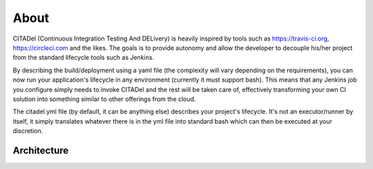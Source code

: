 About
=====

CITADel (Continuous Integration Testing And DELivery) is heavily inspired by
tools such as `<https://travis-ci.org>`_, `<https://circleci.com>`_ and the likes. The goals
is to provide autonomy and allow the developer to decouple his/her project
from the standard lifecycle tools such as Jenkins.

By describing the build/deployment using a yaml file (the complexity will vary
depending on the requirements), you can now run your application's lifecycle
in any environment (currently it must support bash). This means that any
Jenkins job you configure simply needs to invoke CITADel and the rest will be
taken care of, effectively transforming your own CI solution into something
similar to other offerings from the cloud.

The citadel.yml file (by default, it can be anything else) describes your
project's lifecycle. It's not an executor/runner by itself, it simply
translates whatever there is in the yml file into standard bash which can then
be executed at your discretion.

Architecture
++++++++++++
